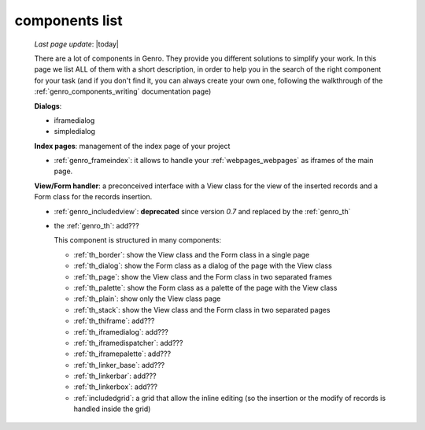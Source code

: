 .. _genro_components_list:

===============
components list
===============

    *Last page update*: |today|
    
    There are a lot of components in Genro. They provide you different solutions to simplify your work.
    In this page we list ALL of them with a short description, in order to help you in the search of
    the right component for your task (and if you don't find it, you can always create your own one,
    following the walkthrough of the :ref:`genro_components_writing` documentation page)
    
    **Dialogs**:
    
    * iframedialog
    * simpledialog
    
    **Index pages**: management of the index page of your project
    
    * :ref:`genro_frameindex`: it allows to handle your :ref:`webpages_webpages` as iframes of the main
      page.
    
    **View/Form handler**: a preconceived interface with a View class for the view of the inserted
    records and a Form class for the records insertion.
    
    * :ref:`genro_includedview`: **deprecated** since version *0.7* and replaced by the :ref:`genro_th`
    * the :ref:`genro_th`: add???
    
      This component is structured in many components:
      
      * :ref:`th_border`: show the View class and the Form class in a single page
      * :ref:`th_dialog`: show the Form class as a dialog of the page with the View class
      * :ref:`th_page`: show the View class and the Form class in two separated frames
      * :ref:`th_palette`: show the Form class as a palette of the page with the View class
      * :ref:`th_plain`: show only the View class page
      * :ref:`th_stack`: show the View class and the Form class in two separated pages
      * :ref:`th_thiframe`: add???
      * :ref:`th_iframedialog`: add???
      * :ref:`th_iframedispatcher`: add???
      * :ref:`th_iframepalette`: add???
      * :ref:`th_linker_base`: add???
      * :ref:`th_linkerbar`: add???
      * :ref:`th_linkerbox`: add???
      * :ref:`includedgrid`: a grid that allow the inline editing (so the insertion or the modify of
        records is handled inside the grid)
        